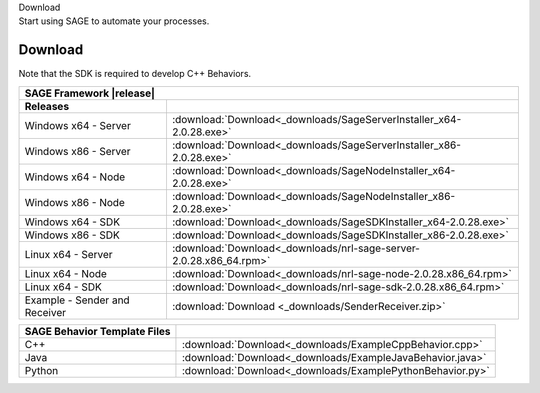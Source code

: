 
.. container:: header-banner-color

	.. container:: header-banner-text
	
		Download
	
	.. container:: header-banner-caption
	
		Start using SAGE to automate your processes.
		

.. _download-label:
 
Download
===========================

	
Note that the SDK is required to develop C++ Behaviors.

.. container:: center-table

	+-----------------------------------+--------------------------------------------------------------------------+
	| SAGE Framework |release|                                                                                     |
	+===================================+==========================================================================+
	| **Releases**                      |                                                                          |
	+-----------------------------------+--------------------------------------------------------------------------+
	| Windows x64 - Server              | :download:`Download<_downloads/SageServerInstaller_x64-2.0.28.exe>`      |
	+-----------------------------------+--------------------------------------------------------------------------+
	| Windows x86 - Server              | :download:`Download<_downloads/SageServerInstaller_x86-2.0.28.exe>`      |
	+-----------------------------------+--------------------------------------------------------------------------+
	| Windows x64 - Node                | :download:`Download<_downloads/SageNodeInstaller_x64-2.0.28.exe>`        |
	+-----------------------------------+--------------------------------------------------------------------------+
	| Windows x86 - Node                | :download:`Download<_downloads/SageNodeInstaller_x86-2.0.28.exe>`        |
	+-----------------------------------+--------------------------------------------------------------------------+
	| Windows x64 - SDK                 | :download:`Download<_downloads/SageSDKInstaller_x64-2.0.28.exe>`         |
	+-----------------------------------+--------------------------------------------------------------------------+
	| Windows x86 - SDK                 | :download:`Download<_downloads/SageSDKInstaller_x86-2.0.28.exe>`         |
	+-----------------------------------+--------------------------------------------------------------------------+
	| Linux x64 - Server                | :download:`Download<_downloads/nrl-sage-server-2.0.28.x86_64.rpm>`       |
	+-----------------------------------+--------------------------------------------------------------------------+
	| Linux x64 - Node                  | :download:`Download<_downloads/nrl-sage-node-2.0.28.x86_64.rpm>`         |
	+-----------------------------------+--------------------------------------------------------------------------+
	| Linux x64 - SDK                   | :download:`Download<_downloads/nrl-sage-sdk-2.0.28.x86_64.rpm>`          |
	+-----------------------------------+--------------------------------------------------------------------------+
	| Example - Sender and Receiver     | :download:`Download <_downloads/SenderReceiver.zip>`                     |
	+-----------------------------------+--------------------------------------------------------------------------+

	+-----------------------------+-----------------------------------------------------------+
	| SAGE Behavior Template Files|                                                           |
	+=============================+===========================================================+
	| C++                         | :download:`Download<_downloads/ExampleCppBehavior.cpp>`   |
	+-----------------------------+-----------------------------------------------------------+
	| Java                        | :download:`Download<_downloads/ExampleJavaBehavior.java>` |
	+-----------------------------+-----------------------------------------------------------+
	| Python                      | :download:`Download<_downloads/ExamplePythonBehavior.py>` |
	+-----------------------------+-----------------------------------------------------------+

